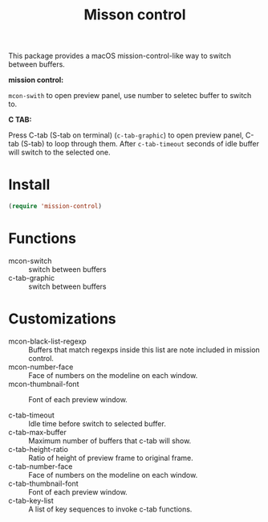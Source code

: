 #+TITLE: Misson control

This package provides a macOS mission-control-like way to switch between buffers.

*mission control:*

=mcon-swith= to open preview panel, use number to seletec buffer to switch to.

[[./mcon.gif][./mcon.gif]]

*C TAB:* 

Press C-tab (S-tab on terminal) (=c-tab-graphic=) to open preview panel, C-tab (S-tab) to loop through them.
After =c-tab-timeout= seconds of idle buffer will switch to the selected one.

[[./c-tab.gif][./c-tab.gif]]

* Install
#+BEGIN_SRC lisp
(require 'mission-control)
#+END_SRC

* Functions
  
- mcon-switch :: switch between buffers
- c-tab-graphic :: switch between buffers

* Customizations

- mcon-black-list-regexp :: Buffers that match regexps inside this list are note included in mission control.
- mcon-number-face :: Face of numbers on the modeline on each window.
- mcon-thumbnail-font :: Font of each preview window.

- c-tab-timeout :: Idle time before switch to selected buffer.
- c-tab-max-buffer :: Maximum number of buffers that c-tab will show.
- c-tab-height-ratio :: Ratio of height of preview frame to original frame.
- c-tab-number-face :: Face of numbers on the modeline on each window.
- c-tab-thumbnail-font :: Font of each preview window.
- c-tab-key-list :: A list of key sequences to invoke c-tab functions.

               
